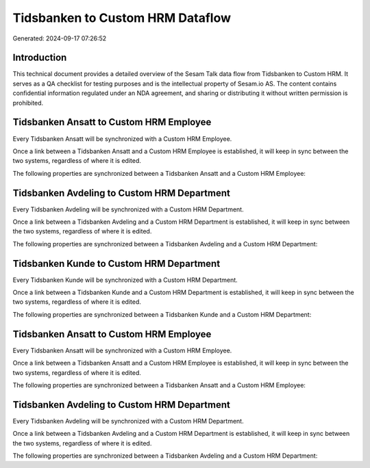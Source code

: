 =================================
Tidsbanken to Custom HRM Dataflow
=================================

Generated: 2024-09-17 07:26:52

Introduction
------------

This technical document provides a detailed overview of the Sesam Talk data flow from Tidsbanken to Custom HRM. It serves as a QA checklist for testing purposes and is the intellectual property of Sesam.io AS. The content contains confidential information regulated under an NDA agreement, and sharing or distributing it without written permission is prohibited.

Tidsbanken Ansatt to Custom HRM Employee
----------------------------------------
Every Tidsbanken Ansatt will be synchronized with a Custom HRM Employee.

Once a link between a Tidsbanken Ansatt and a Custom HRM Employee is established, it will keep in sync between the two systems, regardless of where it is edited.

The following properties are synchronized between a Tidsbanken Ansatt and a Custom HRM Employee:

.. list-table::
   :header-rows: 1

   * - Tidsbanken Ansatt Property
     - Custom HRM Employee Property
     - Custom HRM Data Type


Tidsbanken Avdeling to Custom HRM Department
--------------------------------------------
Every Tidsbanken Avdeling will be synchronized with a Custom HRM Department.

Once a link between a Tidsbanken Avdeling and a Custom HRM Department is established, it will keep in sync between the two systems, regardless of where it is edited.

The following properties are synchronized between a Tidsbanken Avdeling and a Custom HRM Department:

.. list-table::
   :header-rows: 1

   * - Tidsbanken Avdeling Property
     - Custom HRM Department Property
     - Custom HRM Data Type


Tidsbanken Kunde to Custom HRM Department
-----------------------------------------
Every Tidsbanken Kunde will be synchronized with a Custom HRM Department.

Once a link between a Tidsbanken Kunde and a Custom HRM Department is established, it will keep in sync between the two systems, regardless of where it is edited.

The following properties are synchronized between a Tidsbanken Kunde and a Custom HRM Department:

.. list-table::
   :header-rows: 1

   * - Tidsbanken Kunde Property
     - Custom HRM Department Property
     - Custom HRM Data Type


Tidsbanken Ansatt to Custom HRM Employee
----------------------------------------
Every Tidsbanken Ansatt will be synchronized with a Custom HRM Employee.

Once a link between a Tidsbanken Ansatt and a Custom HRM Employee is established, it will keep in sync between the two systems, regardless of where it is edited.

The following properties are synchronized between a Tidsbanken Ansatt and a Custom HRM Employee:

.. list-table::
   :header-rows: 1

   * - Tidsbanken Ansatt Property
     - Custom HRM Employee Property
     - Custom HRM Data Type


Tidsbanken Avdeling to Custom HRM Department
--------------------------------------------
Every Tidsbanken Avdeling will be synchronized with a Custom HRM Department.

Once a link between a Tidsbanken Avdeling and a Custom HRM Department is established, it will keep in sync between the two systems, regardless of where it is edited.

The following properties are synchronized between a Tidsbanken Avdeling and a Custom HRM Department:

.. list-table::
   :header-rows: 1

   * - Tidsbanken Avdeling Property
     - Custom HRM Department Property
     - Custom HRM Data Type

